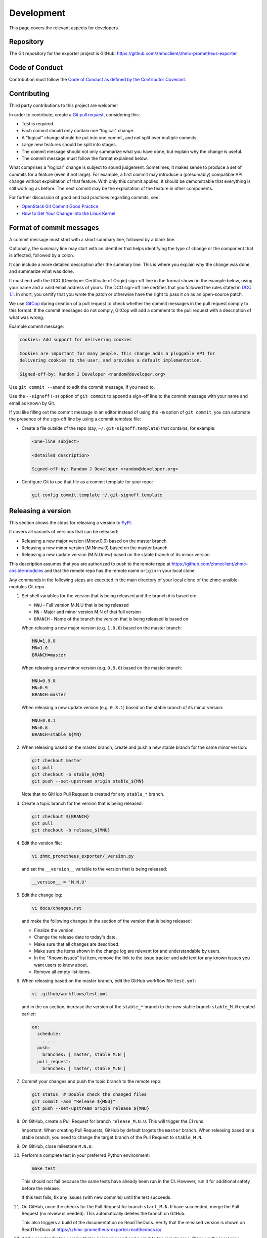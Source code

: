 .. Copyright 2018 IBM Corp. All Rights Reserved.
..
.. Licensed under the Apache License, Version 2.0 (the "License");
.. you may not use this file except in compliance with the License.
.. You may obtain a copy of the License at
..
..    http://www.apache.org/licenses/LICENSE-2.0
..
.. Unless required by applicable law or agreed to in writing, software
.. distributed under the License is distributed on an "AS IS" BASIS,
.. WITHOUT WARRANTIES OR CONDITIONS OF ANY KIND, either express or implied.
.. See the License for the specific language governing permissions and
.. limitations under the License.

Development
===========

This page covers the relevant aspects for developers.

Repository
----------

The Git repository for the exporter project is GitHub:
https://github.com/zhmcclient/zhmc-prometheus-exporter

Code of Conduct
---------------

Contribution must follow the `Code of Conduct as defined by the Contributor Covenant`_.

.. _Code of Conduct as defined by the Contributor Covenant: https://www.contributor-covenant.org/version/1/4/code-of-conduct

Contributing
------------

Third party contributions to this project are welcome!

In order to contribute, create a `Git pull request`_, considering this:

.. _Git pull request: https://help.github.com/articles/using-pull-requests/

* Test is required.
* Each commit should only contain one "logical" change.
* A "logical" change should be put into one commit, and not split over multiple
  commits.
* Large new features should be split into stages.
* The commit message should not only summarize what you have done, but explain
  why the change is useful.
* The commit message must follow the format explained below.

What comprises a "logical" change is subject to sound judgement. Sometimes, it
makes sense to produce a set of commits for a feature (even if not large). For
example, a first commit may introduce a (presumably) compatible API change
without exploitation of that feature. With only this commit applied, it should
be demonstrable that everything is still working as before. The next commit may
be the exploitation of the feature in other components.

For further discussion of good and bad practices regarding commits, see:

* `OpenStack Git Commit Good Practice`_
* `How to Get Your Change Into the Linux Kernel`_

.. _OpenStack Git Commit Good Practice: https://wiki.openstack.org/wiki/GitCommitMessages
.. _How to Get Your Change Into the Linux Kernel: https://www.kernel.org/doc/Documentation/SubmittingPatches

Format of commit messages
-------------------------

A commit message must start with a short summary line, followed by a blank line.

Optionally, the summary line may start with an identifier that helps identifying
the type of change or the component that is affected, followed by a colon.

It can include a more detailed description after the summary line. This is where
you explain why the change was done, and summarize what was done.

It must end with the DCO (Developer Certificate of Origin) sign-off line in the
format shown in the example below, using your name and a valid email address of
yours. The DCO sign-off line certifies that you followed the rules stated in
`DCO 1.1`_. In short, you certify that you wrote the patch or otherwise have the
right to pass it on as an open-source patch.

.. _DCO 1.1: https://developercertificate.org/

We use `GitCop`_ during creation of a pull request to check whether the commit
messages in the pull request comply to this format. If the commit messages do
not comply, GitCop will add a comment to the pull request with a description of
what was wrong.

.. _GitCop: http://gitcop.com/

Example commit message:

.. code-block:: text

    cookies: Add support for delivering cookies

    Cookies are important for many people. This change adds a pluggable API for
    delivering cookies to the user, and provides a default implementation.

    Signed-off-by: Random J Developer <random@developer.org>

Use ``git commit --amend`` to edit the commit message, if you need to.

Use the ``--signoff`` (``-s``) option of ``git commit`` to append a sign-off
line to the commit message with your name and email as known by Git.

If you like filling out the commit message in an editor instead of using the
``-m`` option of ``git commit``, you can automate the presence of the sign-off
line by using a commit template file:

* Create a file outside of the repo (say, ``~/.git-signoff.template``)
  that contains, for example:

  .. code-block:: text

      <one-line subject>

      <detailed description>

      Signed-off-by: Random J Developer <random@developer.org>

* Configure Git to use that file as a commit template for your repo:

  .. code-block:: text

      git config commit.template ~/.git-signoff.template

Releasing a version
-------------------

This section shows the steps for releasing a version to `PyPI`_.

.. _PyPI: https://pypi.python.org/

It covers all variants of versions that can be released:

* Releasing a new major version (Mnew.0.0) based on the master branch
* Releasing a new minor version (M.Nnew.0) based on the master branch
* Releasing a new update version (M.N.Unew) based on the stable branch of its
  minor version

This description assumes that you are authorized to push to the remote repo
at https://github.com/zhmcclient/zhmc-ansible-modules and that the remote repo
has the remote name ``origin`` in your local clone.

Any commands in the following steps are executed in the main directory of your
local clone of the zhmc-ansible-modules Git repo.

1.  Set shell variables for the version that is being released and the branch
    it is based on:

    * ``MNU`` - Full version M.N.U that is being released
    * ``MN`` - Major and minor version M.N of that full version
    * ``BRANCH`` - Name of the branch the version that is being released is
      based on

    When releasing a new major version (e.g. ``1.0.0``) based on the master
    branch:

    .. code-block:: sh

        MNU=1.0.0
        MN=1.0
        BRANCH=master

    When releasing a new minor version (e.g. ``0.9.0``) based on the master
    branch:

    .. code-block:: sh

        MNU=0.9.0
        MN=0.9
        BRANCH=master

    When releasing a new update version (e.g. ``0.8.1``) based on the stable
    branch of its minor version:

    .. code-block:: sh

        MNU=0.8.1
        MN=0.8
        BRANCH=stable_${MN}

2.  When releasing based on the master branch, create and push a new stable
    branch for the same minor version:

    .. code-block:: sh

        git checkout master
        git pull
        git checkout -b stable_${MN}
        git push --set-upstream origin stable_${MN}

    Note that no GitHub Pull Request is created for any ``stable_*`` branch.

3.  Create a topic branch for the version that is being released:

    .. code-block:: sh

        git checkout ${BRANCH}
        git pull
        git checkout -b release_${MNU}

4.  Edit the version file:

    .. code-block:: sh

        vi zhmc_prometheus_exporter/_version.py

    and set the ``__version__`` variable to the version that is being released:

    .. code-block:: python

        __version__ = 'M.N.U'

5.  Edit the change log:

    .. code-block:: sh

        vi docs/changes.rst

    and make the following changes in the section of the version that is being
    released:

    * Finalize the version.
    * Change the release date to today's date.
    * Make sure that all changes are described.
    * Make sure the items shown in the change log are relevant for and
      understandable by users.
    * In the "Known issues" list item, remove the link to the issue tracker and
      add text for any known issues you want users to know about.
    * Remove all empty list items.

6.  When releasing based on the master branch, edit the GitHub workflow file
    ``test.yml``:

    .. code-block:: sh

        vi .github/workflows/test.yml

    and in the ``on`` section, increase the version of the ``stable_*`` branch
    to the new stable branch ``stable_M.N`` created earlier:

    .. code-block:: yaml

        on:
          schedule:
            . . .
          push:
            branches: [ master, stable_M.N ]
          pull_request:
            branches: [ master, stable_M.N ]

7.  Commit your changes and push the topic branch to the remote repo:

    .. code-block:: sh

        git status  # Double check the changed files
        git commit -asm "Release ${MNU}"
        git push --set-upstream origin release_${MNU}

8.  On GitHub, create a Pull Request for branch ``release_M.N.U``. This will
    trigger the CI runs.

    Important: When creating Pull Requests, GitHub by default targets the
    ``master`` branch. When releasing based on a stable branch, you need to
    change the target branch of the Pull Request to ``stable_M.N``.

9.  On GitHub, close milestone ``M.N.U``.

10. Perform a complete test in your preferred Python environment:

    .. code-block:: sh

        make test

    This should not fail because the same tests have already been run in the
    CI. However, run it for additional safety before the release.

    If this test fails, fix any issues (with new commits) until the test
    succeeds.

11. On GitHub, once the checks for the Pull Request for branch ``start_M.N.U``
    have succeeded, merge the Pull Request (no review is needed). This
    automatically deletes the branch on GitHub.

    This also triggers a build of the documentation on ReadTheDocs.
    Verify that the released version is shown on ReadTheDocs at
    https://zhmc-prometheus-exporter.readthedocs.io/

12. Add a new tag for the version that is being released and push it to
    the remote repo. Clean up the local repo:

    .. code-block:: sh

        git checkout ${BRANCH}
        git pull
        git tag -f ${MNU}
        git push -f --tags
        git branch -d release_${MNU}

13. On GitHub, edit the new tag ``M.N.U``, and create a release description on
    it. This will cause it to appear in the Release tab.

    You can see the tags in GitHub via Code -> Releases -> Tags.

14. Upload the package to PyPI:

    .. code-block:: sh

        make upload

    This will show the package version and will ask for confirmation.

    **Attention!** This only works once for each version. You cannot release
    the same version twice to PyPI.

    Verify that the released version arrived on PyPI at
    https://pypi.python.org/pypi/zhmc-prometheus-exporter/

Starting a new version
----------------------

This section shows the steps for starting development of a new version.

This section covers all variants of new versions:

* Starting a new major version (Mnew.0.0) based on the master branch
* Starting a new minor version (M.Nnew.0) based on the master branch
* Starting a new update version (M.N.Unew) based on the stable branch of its
  minor version

This description assumes that you are authorized to push to the remote repo
at https://github.com/zhmcclient/zhmc-ansible-modules and that the remote repo
has the remote name ``origin`` in your local clone.

Any commands in the following steps are executed in the main directory of your
local clone of the zhmc-ansible-modules Git repo.

1.  Set shell variables for the version that is being started and the branch it
    is based on:

    * ``MNU`` - Full version M.N.U that is being started
    * ``MN`` - Major and minor version M.N of that full version
    * ``BRANCH`` -  Name of the branch the version that is being started is
      based on

    When starting a new major version (e.g. ``1.0.0``) based on the master
    branch:

    .. code-block:: sh

        MNU=1.0.0
        MN=1.0
        BRANCH=master

    When starting a new minor version (e.g. ``0.9.0``) based on the master
    branch:

    .. code-block:: sh

        MNU=0.9.0
        MN=0.9
        BRANCH=master

    When starting a new minor version (e.g. ``0.8.1``) based on the stable
    branch of its minor version:

    .. code-block:: sh

        MNU=0.8.1
        MN=0.8
        BRANCH=stable_${MN}

2.  Create a topic branch for the version that is being started:

    .. code-block:: sh

        git checkout ${BRANCH}
        git pull
        git checkout -b start_${MNU}

3.  Edit the version file:

    .. code-block:: sh

        vi zhmc_prometheus_exporter/_version.py

    and update the version to a draft version of the version that is being
    started:

    .. code-block:: python

        __version__ = 'M.N.U.dev1'

4.  Edit the change log:

    .. code-block:: sh

        vi docs/changes.rst

    and insert the following section before the top-most section:

    .. code-block:: rst

        Version M.N.U.dev1
        ^^^^^^^^^^^^^^^^^^

        This version contains all fixes up to version M.N-1.x.

        Released: not yet

        **Incompatible changes:**

        **Deprecations:**

        **Bug fixes:**

        **Enhancements:**

        **Cleanup:**

        **Known issues:**

        * See `list of open issues`_.

        .. _`list of open issues`: https://github.com/zhmcclient/zhmc-prometheus-exporter/issues

5.  Commit your changes and push them to the remote repo:

    .. code-block:: sh

        git status  # Double check the changed files
        git commit -asm "Start ${MNU}"
        git push --set-upstream origin start_${MNU}

6.  On GitHub, create a Pull Request for branch ``start_M.N.U``.

    Important: When creating Pull Requests, GitHub by default targets the
    ``master`` branch. When starting a version based on a stable branch, you
    need to change the target branch of the Pull Request to ``stable_M.N``.

7.  On GitHub, create a milestone for the new version ``M.N.U``.

    You can create a milestone in GitHub via Issues -> Milestones -> New
    Milestone.

8.  On GitHub, go through all open issues and pull requests that still have
    milestones for previous releases set, and either set them to the new
    milestone, or to have no milestone.

9.  On GitHub, once the checks for the Pull Request for branch ``start_M.N.U``
    have succeeded, merge the Pull Request (no review is needed). This
    automatically deletes the branch on GitHub.

10. Update and clean up the local repo:

    .. code-block:: sh

        git checkout ${BRANCH}
        git pull
        git branch -d start_${MNU}

Building the distribution archives
----------------------------------

You can build a binary (wheel) distribution archive and a source distribution
archive (a more minimal version of the repository) with:

.. code-block:: bash

  $ make build

You will find the files ``zhmc_prometheus_exporter-VERSION_NUMBER-py2.py3-none-any.whl``
and ``zhmc_prometheus_exporter-VERSION_NUMBER.tar.gz`` in the ``dist`` folder,
the former being the binary and the latter being the source distribution archive.

The binary distribution archive could be installed with:

.. code-block:: bash

  $ pip install zhmc_prometheus_exporter-VERSION_NUMBER-py2.py3-none-any.whl

The source distribution archive could be installed with:

.. code-block:: bash

  $ tar -xfz zhmc_prometheus_exporter-VERSION_NUMBER.tar.gz
  $ pip install zhmc_prometheus_exporter-VERSION_NUMBER

Building the documentation
--------------------------

You can build the HTML documentation with:

.. code-block:: bash

  $ make builddoc

The root file for the built documentation will be ``build_docs/index.html``.

Testing
-------

You can perform unit tests with:

.. code-block:: bash

  $ make test

You can perform a flake8 check with:

.. code-block:: bash

  $ make check

You can perform a pylint check with:

.. code-block:: bash

  $ make pylint
